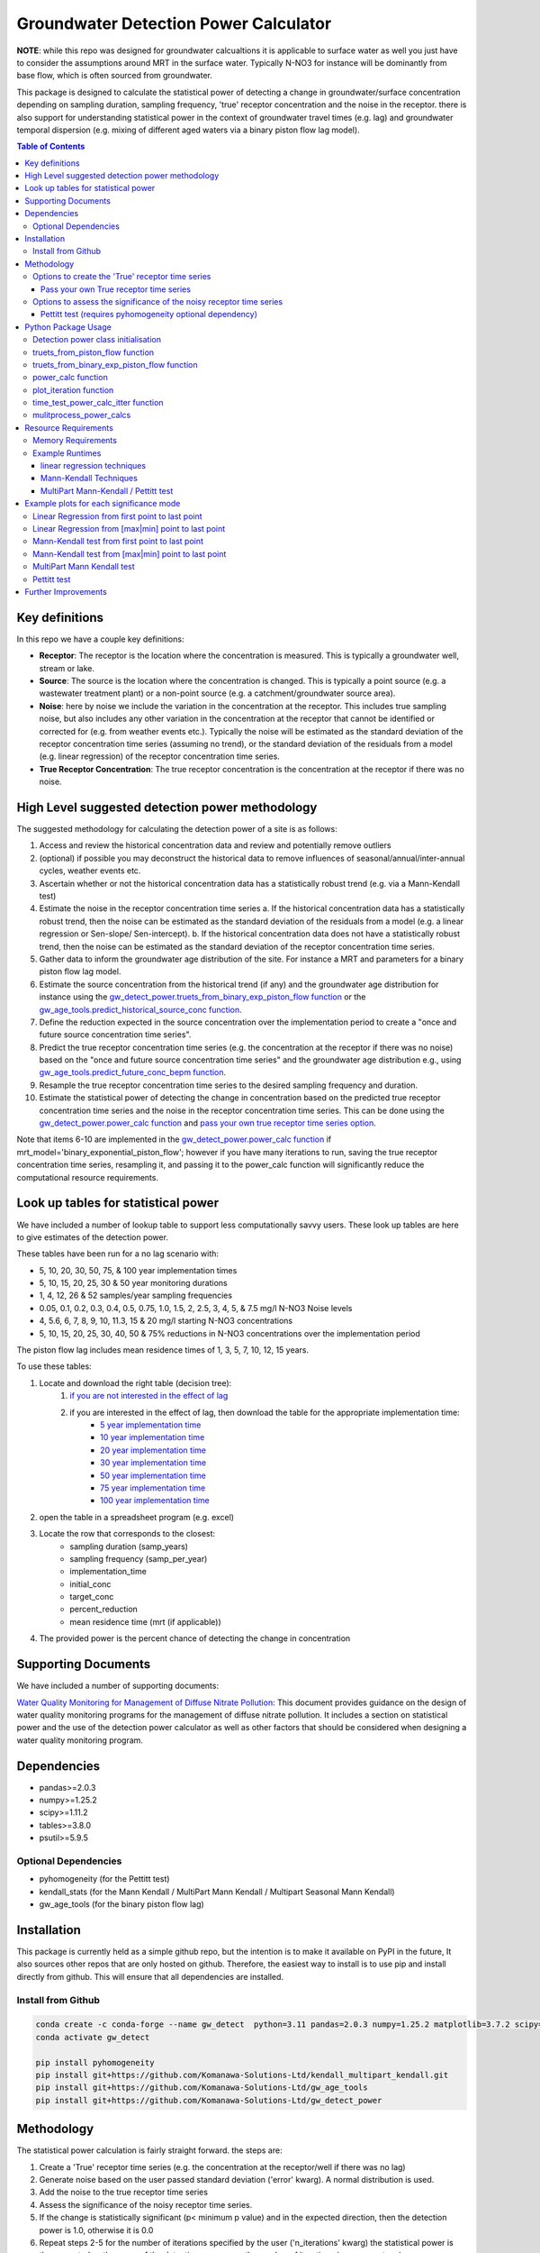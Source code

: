 Groundwater Detection Power Calculator
#######################################

.. figure:: figures/high_vs_low_detection_power.png
   :height: 400 px
   :align: center



**NOTE**: while this repo was designed for groundwater calcualtions it is applicable to surface water as well you just have to consider the assumptions around MRT in the surface water.  Typically N-NO3 for instance will be dominantly from base flow, which is often sourced from groundwater.

This package is designed to calculate the statistical power of detecting a change in groundwater/surface concentration
depending on sampling duration, sampling frequency, 'true' receptor concentration and the noise in the receptor.
there is also support for understanding statistical power in the context of groundwater travel times (e.g. lag)
and groundwater temporal dispersion (e.g. mixing of different aged waters via a binary piston flow lag model).


.. contents:: Table of Contents
    :depth: 3


Key definitions
==================

In this repo we have a couple key definitions:

* **Receptor**: The receptor is the location where the concentration is measured.  This is typically a groundwater well, stream or lake.
* **Source**: The source is the location where the concentration is changed.  This is typically a point source (e.g. a wastewater treatment plant) or a non-point source (e.g. a catchment/groundwater source area).
* **Noise**: here by noise we include the variation in the concentration at the receptor. This includes true sampling noise, but also includes any other variation in the concentration at the receptor that cannot be identified or corrected for (e.g. from weather events etc.). Typically the noise will be estimated as the standard deviation of the receptor concentration time series (assuming no trend), or the standard deviation of the residuals from a model (e.g. linear regression) of the receptor concentration time series.
* **True Receptor Concentration**: The true receptor concentration is the concentration at the receptor if there was no noise.

High Level suggested detection power methodology
=================================================

The suggested methodology for calculating the detection power of a site is as follows:

1. Access and review the historical concentration data and review and potentially remove outliers
2. (optional) if possible you may deconstruct the historical data to remove influences of seasonal/annual/inter-annual cycles, weather events etc.
3. Ascertain whether or not the historical concentration data has a statistically robust trend (e.g. via a Mann-Kendall test)
4. Estimate the noise in the receptor concentration time series
   a. If the historical concentration data has a statistically robust trend, then the noise can be estimated as the standard deviation of the residuals from a model (e.g. a linear regression or Sen-slope/ Sen-intercept).
   b. If the historical concentration data does not have a statistically robust trend, then the noise can be estimated as the standard deviation of the receptor concentration time series.
5. Gather data to inform the groundwater age distribution of the site.  For instance a MRT and parameters for a binary piston flow lag model.
6. Estimate the source concentration from the historical trend (if any) and the groundwater age distribution for instance using the `gw_detect_power.truets_from_binary_exp_piston_flow function <https://github.com/Komanawa-Solutions-Ltd/gw_detect_power#truets-from-binary-exp-piston-flow-function>`_ or the `gw_age_tools.predict_historical_source_conc function <https://github.com/Komanawa-Solutions-Ltd/gw_age_tools#predict-historical-source-conc>`_.
7. Define the reduction expected in the source concentration over the implementation period to create a "once and future source concentration time series".
8. Predict the true receptor concentration time series (e.g. the concentration at the receptor if there was no noise) based on the "once and future source concentration time series" and the groundwater age distribution e.g., using `gw_age_tools.predict_future_conc_bepm function <https://github.com/Komanawa-Solutions-Ltd/gw_age_tools#predict-historical-source-conc>`_.
9. Resample the true receptor concentration time series to the desired sampling frequency and duration.
10. Estimate the statistical power of detecting the change in concentration based on the predicted true receptor concentration time series and the noise in the receptor concentration time series.  This can be done using the `gw_detect_power.power_calc function <https://github.com/Komanawa-Solutions-Ltd/gw_detect_power#power-calc-function>`_ and `pass your own true receptor time series option <https://github.com/Komanawa-Solutions-Ltd/gw_detect_power#pass-your-own-true-receptor-time-series>`_.

Note that items 6-10 are implemented in the `gw_detect_power.power_calc function <https://github.com/Komanawa-Solutions-Ltd/gw_detect_power#power-calc-function>`_ if mrt_model='binary_exponential_piston_flow'; however if you have many iterations to run, saving the true receptor concentration time series, resampling it, and passing it to the power_calc function will significantly reduce the computational resource requirements.


Look up tables for statistical power
=====================================

We have included a number of lookup table to support less computationally savvy users. These look up tables are here to give estimates of the detection power.

These tables have been run for a no lag scenario with:

* 5, 10, 20, 30, 50, 75, & 100 year implementation times
* 5, 10, 15, 20, 25, 30 & 50 year monitoring durations
* 1, 4, 12, 26 & 52 samples/year sampling frequencies
* 0.05, 0.1, 0.2, 0.3, 0.4, 0.5, 0.75, 1.0, 1.5, 2, 2.5, 3, 4, 5, & 7.5 mg/l N-NO3 Noise levels
* 4, 5.6, 6, 7, 8, 9, 10, 11.3, 15 & 20 mg/l starting N-NO3 concentrations
* 5, 10, 15, 20, 25, 30, 40, 50 & 75% reductions in N-NO3 concentrations over the implementation period

The piston flow lag includes mean residence times of 1, 3, 5, 7, 10, 12, 15 years.

To use these tables:

1. Locate and download the right table (decision tree):
    1. `if you are not interested in the effect of lag <lookup_tables/no_lag_table.xlsx>`_
    2. if you are interested in the effect of lag, then download the table for the appropriate implementation time:
        * `5 year implementation time <lookup_tables/piston_flow_lag_table_imp_5.xlsx>`_
        * `10 year implementation time <lookup_tables/piston_flow_lag_table_imp_10.xlsx>`_
        * `20 year implementation time <lookup_tables/piston_flow_lag_table_imp_20.xlsx>`_
        * `30 year implementation time <lookup_tables/piston_flow_lag_table_imp_30.xlsx>`_
        * `50 year implementation time <lookup_tables/piston_flow_lag_table_imp_50.xlsx>`_
        * `75 year implementation time <lookup_tables/piston_flow_lag_table_imp_75.xlsx>`_
        * `100 year implementation time <lookup_tables/piston_flow_lag_table_imp_100.xlsx>`_
2. open the table in a spreadsheet program (e.g. excel)
3. Locate the row that corresponds to the closest:
    * sampling duration (samp_years)
    * sampling frequency (samp_per_year)
    * implementation_time
    * initial_conc
    * target_conc
    * percent_reduction
    * mean residence time (mrt (if applicable))
4. The provided power is the percent chance of detecting the change in concentration

Supporting Documents
=====================

We have included a number of supporting documents:

`Water Quality Monitoring for Management of Diffuse Nitrate Pollution <supporting_documents/Water_quality_monitoring_for_management_of_diffuse_nitrate_pollution_Final.pdf>`_: This document provides guidance on the design of water quality monitoring programs for the management of diffuse nitrate pollution.  It includes a section on statistical power and the use of the detection power calculator as well as other factors that should be considered when designing a water quality monitoring program.



Dependencies
==================

* pandas>=2.0.3
* numpy>=1.25.2
* scipy>=1.11.2
* tables>=3.8.0
* psutil>=5.9.5

Optional Dependencies
----------------------

* pyhomogeneity (for the Pettitt test)
* kendall_stats (for the Mann Kendall / MultiPart Mann Kendall / Multipart Seasonal Mann Kendall)
* gw_age_tools (for the binary piston flow lag)


Installation
==================

This package is currently held as a simple github repo,
but the intention is to make it available on PyPI in the future, It also sources other repos that are only hosted on
github.  Therefore, the easiest way to install is to use pip and install directly from github.  This will ensure that
all dependencies are installed.

Install from Github
----------------------

.. code-block:: bash

    conda create -c conda-forge --name gw_detect  python=3.11 pandas=2.0.3 numpy=1.25.2 matplotlib=3.7.2 scipy=1.11.2 pytables=3.8.0 psutil=5.9.5
    conda activate gw_detect

    pip install pyhomogeneity
    pip install git+https://github.com/Komanawa-Solutions-Ltd/kendall_multipart_kendall.git
    pip install git+https://github.com/Komanawa-Solutions-Ltd/gw_age_tools
    pip install git+https://github.com/Komanawa-Solutions-Ltd/gw_detect_power


Methodology
================

The statistical power calculation is fairly straight forward.  the steps are:

1. Create a 'True' receptor time series (e.g. the concentration at the receptor/well if there was no lag)
2. Generate noise based on the user passed standard deviation ('error' kwarg).  A normal distribution is used.
3. Add the noise to the true receptor time series
4. Assess the significance of the noisy receptor time series.
5. If the change is statistically significant (p< minimum p value) and in the expected direction, then the detection power is 1.0, otherwise it is 0.0
6. Repeat steps 2-5 for the number of iterations specified by the user ('n_iterations' kwarg) the statistical power is then reported as the mean of the detection power over the number of iterations (as a percentage).


Options to create the 'True' receptor time series
-------------------------------------------------------

We have implemented four different options to create the 'True' receptor time series.  These are:

* Simple linear reductions between initial and target concentration
* Simple linear reductions concentration with a Piston Flow lag with a positive, negative, or no previous slope (see 'true_ts_from_piston_flow' function)
* Simple linear reductions with an single or binary exponential piston flow lag with a positive or no previous slope (see 'truets_from_binary_exp_piston_flow' function)

Pass your own True receptor time series
^^^^^^^^^^^^^^^^^^^^^^^^^^^^^^^^^^^^^^^^^^

the user is able to pass a bespoke receptor time series to the function. This is done by passing a numpy array to the 'true_conc_ts' kwarg, mrt_model='pass_true_conc'. All other kwargs except 'idv', and 'error' must be set as None. The sampling rate will be assumed to be the same as the passed receptor concentration.  That is a true_conc_ts with 20 values will have the randomly generated error added to each value and then be assessed for statistical power. An example of this behaviour is show in the figure below.

.. figure:: figures/linear-regression_iteration.png
   :height: 500 px
   :align: center

Options to assess the significance of the noisy receptor time series
--------------------------------------------------------------------------

These are listed in the order of increasing computational cost.

* Linear regression from the first point to the last point (detection is a significant slope in the expected direction)
* Linear regression from the [max|min] point to the last point (detection is a significant slope in the expected direction)
* Mann-Kendall test from the first point to the last point (requires kendall_stats optional dependency) (detection is a significant slope in the expected direction)
* Mann-Kendall test from the [max|min] point to the last point (requires kendall_stats optional dependency) (detection is a significant slope in the expected direction)
* MultiPart Mann Kendall/Multipart Seasonal Mann Kendall (requires kendall_stats optional dependency) here if the process identifies any significant breakpoints (within the alpha, no_trend_alpha, and expected slopes) the test records detection. See `kendall_stats <https://github.com/Komanawa-Solutions-Ltd/kendall_multipart_kendall#multipartkendall>`_ for more details

Pettitt test (requires pyhomogeneity optional dependency)
^^^^^^^^^^^^^^^^^^^^^^^^^^^^^^^^^^^^^^^^^^^^^^^^^^^^^^^^^^^^^

The pettitt test is much better a identifying step changes in the data rather than slow decreases in concentration.
This can cause unexpected behaviour as compared to the other change detection tests. As an example see the
figure below:

.. figure:: figures/pettitt_test.png
   :height: 500 px
   :align: center

Based on this we do not suggest using the Pettitt test in conjunction with the lag models, which are designed to
identify slow decreases in concentration.  However, the Pettitt test is included for completeness.

Note that the pettit test requires an additional parameter nsims_pettit.  This is the number of simulations to run to estimate the p value.  The default is 2000, but this can be increased to improve the accuracy of the p value or decreased to reduce the computational burden. in support the run times of a single pettitt test (recall it will be run self.nsims times) is shown below:

* 2 pettitt simulations: 8.0e-4 seconds
* 20 pettitt simulations: 3.0e-3 seconds
* 200 pettitt simulations: 2.5e-2 seconds
* 2000 pettitt simulations: 2.4e-1 seconds
* 20000 pettitt simulations: 2.5 seconds

the effect on the pvalue is shown in the figure below:

.. figure:: figures/pettitt_test_nitter.png
   :height: 500 px
   :align: center


Python Package Usage
======================

Detailed documentation is available in the docstrings of the functions and classes.
The following is a brief overview of the package.

Detection power class initialisation
-----------------------------------------------------

.. code-block::python

    from gw_detect_power import DetectionPowerCalculator
    import logging

    dpc = DetectionPowerCalculator(
        significance_mode='linear-regression', nsims=1000, min_p_value=0.05, min_samples=10,
        expect_slope='auto', # usage depends on significance_mode
        # kwargs only for significance_mode='n-section-mann-kendall'
        nparts=None, min_part_size=10, no_trend_alpha=0.50,
        # kwargs only for significance_mode='pettitt-test'
        nsims_pettit=2000,
        # kwargs used for multiprocessing
        ncores=None, log_level=logging.INFO,
        # power_calc return options
        return_true_conc=False, return_noisy_conc_itters=0)


truets_from_piston_flow function
-----------------------------------------------------

This function provides a simple way to generate a true receptor time series with a piston flow lag.  An example follows, for more details see the docstring. Note that there is no mixing of different aged water in this model.

.. code-block::python

    import matplotlib.pyplot as plt
    import numpy as np
    from gw_detect_power import DetectionPowerCalculator

    dpc = DetectionPowerCalculator()
    output = dpc.truets_from_piston_flow(mrt=12, initial_conc=5, target_conc=2.4,
                                prev_slope=1, max_conc=15, samp_per_year=4, samp_years=20,
                                    implementation_time=5)
    true_conc_ts=output[0]
    max_conc = output[1]
    max_conc_time=output[2]
    frac_p2=output[3] # dummy value
    fig, ax = plt.subplots(figsize=(5,5))
    ax.plot(np.arange(len(true_conc_ts))/4, true_conc_ts, label='true conc', marker='.')
    ax.axvline(max_conc_time, color='k', linestyle='--', label='max conc time')
    ax.axhline(max_conc, color='k', linestyle=':', label='max conc')
    ax.set_xlabel('time years')
    ax.set_ylabel('concentration')
    ax.legend()
    fig.tight_layout()
    plt.show()

.. figure:: figures/piston_flow.png
   :height: 500 px
   :align: center

truets_from_binary_exp_piston_flow function
-----------------------------------------------------

This function provides an easy method to generate true receptor time series from a binary exponential piston flow lag model.  An example follows, for more details see the docstring and see the `gw_age_tools repo <https://github.com/Komanawa-Solutions-Ltd/gw_age_tools>`_ for more details on the binary exponential piston flow lag model.

.. code-block:: python

    import matplotlib.pyplot as plt
    import numpy as np

    from gw_detect_power import DetectionPowerCalculator

    dpc = DetectionPowerCalculator()
    output = dpc.truets_from_binary_exp_piston_flow(mrt=15,
                                                    mrt_p1=10,
                                                    frac_p1=0.7,
                                                    f_p1=0.7, f_p2=0.5,
                                                    initial_conc=5.6, target_conc=2.4,
                                                    prev_slope=0.5,
                                                    max_conc=20,
                                                    min_conc=1,
                                                    samp_per_year=4, samp_years=30,
                                                    implementation_time=5, past_source_data=None,
                                                    return_extras=False, low_mem=False,
                                                    precision=2)

    true_conc_ts = output[0]
    max_conc = output[1]
    max_conc_time = output[2]
    frac_p2 = output[3]  # dummy value
    fig, ax = plt.subplots(figsize=(5, 5))
    ax.plot(np.arange(len(true_conc_ts)) / 4, true_conc_ts, label='true conc', marker='.')
    ax.axvline(max_conc_time, color='k', linestyle='--', label='max conc time')
    ax.axhline(max_conc, color='k', linestyle=':', label='max conc')
    ax.set_xlabel('time years')
    ax.set_ylabel('concentration')
    ax.legend()
    fig.tight_layout()
    plt.show()
    plt.close(fig)

.. figure:: figures/binary_piston_flow.png
   :height: 500 px
   :align: center

power_calc function
-----------------------------------------------------

The power calc function is the base function for the DetectionPowerCalculator class. An example follows, for more details see the docstring.

.. code-block:: python

    from gw_detect_power import DetectionPowerCalculator

    dpc = DetectionPowerCalculator()
    out = dpc.power_calc(idv='true',
                   error=0.5,
                   mrt_model='binary_exponential_piston_flow',
                   samp_years=10,
                   samp_per_year=10,
                   implementation_time=5,
                   initial_conc=10,
                   target_conc=5,
                   prev_slope=1,
                   max_conc=25,
                   min_conc=1,
                   mrt=5,
                   #
                   mrt_p1=3,
                   frac_p1=0.7,
                   f_p1=0.7,
                   f_p2=0.7,
                   #
                   true_conc_ts=None,
                   seed=558)



Output (pd.Series)

>>> idv                                              true
>>> power                                           100.0
>>> max_conc                                    11.644864
>>> max_conc_time                                     2.3
>>> error                                             0.5
>>> mrt_model              binary_exponential_piston_flow
>>> samp_years                                         10
>>> samp_per_year                                      10
>>> implementation_time                                 5
>>> initial_conc                                       10
>>> target_conc                                         5
>>> previous_slope                                      1
>>> max_conc_lim                                       25
>>> min_conc_lim                                        1
>>> mrt                                                 5
>>> mrt_p1                                              3
>>> frac_p1                                           0.7
>>> f_p1                                              0.7
>>> f_p2                                              0.7
>>> seed                                              558
>>> mrt_p2                                       9.666667
>>> python_error                                     None
>>> dtype: object


plot_iteration function
-----------------------------------------------------

We have provided a simple function to plot a single iteration of the power calculation.  This function is called DetectionPowerCalculator.plot_iteration it is based on the power_calc function, but only runs a single iteration. The run is for a single threaded process only.  An example follows.  Example plots are available in the example plots section below.

.. code-block:: python

    dp = DetectionPowerCalculator(significance_mode='mann-kendall', expect_slope='auto', nsims=100,
                                      nparts=None, return_true_conc=True,
                                      return_noisy_conc_itters=1)
    output = dp.power_calc(idv=mode, error=0.5, true_conc_ts=data, mrt_model='pass_true_conc')
    fig, ax = dp.plot_iteration(output['noisy_conc'].iloc[:, 0], output['true_conc'])
    ax.set_title(f'{mode} power: {output["power"]["power"]}')
    fig.tight_layout()
    plt.show()


time_test_power_calc_itter function
-----------------------------------------------------

Depending on the methodology used power calculations can take a significant amount of time. Therefore we have provided
a function to quickly estimate the time a given power calculation will take.  This function is called DetectionPowerCalculator,time_test_power_calc_itter it is based on the power_calc function, but only runs a user specified number of iterations (instead of DetectionPowerCalculator.nsims, default=10). The run is for a single threaded process only.

usage is as follows:

.. code-block:: python

    from gw_detect_power import DetectionPowerCalculator

    dpc = DetectionPowerCalculator(
        significance_mode='n-section-mann-kendall', nsims=1000,
        expect_slope=[1, 0, -1], nparts=3, min_part_size=10, no_trend_alpha=0.50,
        return_true_conc=True, return_noisy_conc_itters=3)

    dpc.time_test_power_calc_itter(
               testnitter=5, # only run 5 change detection iterations instead of 1000 as per dpc.nsims
               # all the following are kwargs for the DetectionPowerCalculator.power_calc function
               idv='true',
               error=error_val,
               mrt_model='binary_exponential_piston_flow',
               samp_years=samp_years,
               samp_per_year=10,
               implementation_time=5,
               initial_conc=10,
               target_conc=5,
               prev_slope=1,
               max_conc=25,
               min_conc=1,
               mrt=5,
               #
               mrt_p1=3,
               frac_p1=0.7,
               f_p1=0.7,
               f_p2=0.7,
               #
               true_conc_ts=None,
               seed=558
    )

output:

>>> "time per iteration: 0.15203397274017333 s. based on 10 iterations"
>>> "with set number of iterations: 1000 it will take 2.5338995456695557 s to run the power calc"

mulitprocess_power_calcs
-----------------------------------------------------

As specified before detection power calculations can take a significant amount of time, particularly if the user is using a more computationally intensive methodology (e.g. the Pettitt test or multipoint mann kendall tests).  Therefore we have provided a function to run multiple power calculations in parallel.  This function is called DetectionPowerCalculator.mulitprocess_power_calcs it is based on the power_calc function, but runs multiple power calculations in parallel. An example of its use is shown below:

Note that the outputs include a 'python_error' column which contains the traceback for any errors that occur during the power calculation.  This is useful for debugging.

.. code-block:: python

    from gw_detect_power import DetectionPowerCalculator

    dpc = DetectionPowerCalculator(
        significance_mode='mann-kendall', nsims=1000,
        expect_slope='auto',
        ncores=3,  # maximum number of cores to use
        return_true_conc=True, return_noisy_conc_itters=3
        # even though these are set, the true and noisy concs are not returned for multiprocessing runs
    )

    id_vals = []
    error_vals = []
    samp_years_vals = []
    implementation_time_vals = []

    # build runs
    for error in [0.5, 1]:
        for samp_years in [10, 20, 30]:
            for imp_year in [5, 10]:
                id_vals.append(f'{error}_{samp_years}_{imp_year}')
                error_vals.append(error)
                samp_years_vals.append(samp_years)
                implementation_time_vals.append(imp_year)

    dpc.mulitprocess_power_calcs(
        outpath=None,  # don't save the output
        id_vals=id_vals,
        error_vals=error_vals,
        samp_years_vals=samp_years_vals,
        samp_per_year_vals=12,  # use monthly sampling frequency for all runs
        implementation_time_vals=implementation_time_vals,
        initial_conc_vals=6,  # use 6 mg/l as the initial concentration for all runs
        target_conc_vals=2.4,  # use 2.4 mg/l as the target concentration for all runs
        previous_slope_vals=0,
        max_conc_vals=25,
        min_conc_vals=1,
        mrt_model_vals='binary_exponential_piston_flow',
        mrt_vals=10,
        mrt_p1_vals=10,
        frac_p1_vals=1,
        f_p1_vals=0.7,
        f_p2_vals=0.7,  # dummy value as frac_p1_vals=1
        true_conc_ts_vals=None,
        seed=5585,
        run=True,  # if run=False, the power calculations will not be run, but the kwargs will be returned it is useful to
        # set run=False when testing the kwargs before a large run.
    )

Resource Requirements
=======================

The Detection power calculator can use substantial resources depending on the number of iterations and the significance mode used. In general the significance mode efficiency is as follows:

1. Linear regression based techniques
2. Mann-Kendall based techniques
3. Pettitt test
4. MultiPart Mann-Kendal

We have implemented an efficiency mode to decrease the computational resource requirements. The effect of the mode depends on the significance test

For linear regression and Mann-Kendall techniques the efficiency mode first calculates the pvalue and sign for the true (noise free) concentration time series. If the pvalue is greater than the minimum pvalue then the power is set to 0.0 and the power calculations are not run on the noisy concentration time series.  This can significantly decrease the computational resource requirements.

For the MultiPart Mann-Kendall efficiency mode both calculates the trend detection on the true time series (and then returns a power of 0 if the trend is not detected) and reduces the number of possible breakpoints that are assessed by creating a possible window to test each breakpoint. This window is defined by the maximum of:

* the minimum number of breakpoints to test (mpmk_efficent_min)
* or as a fraction of the length of the full time series (mpmk_window).

Note that you can also and independently set the step size of the breakpoints (mpmk_check_step) (e.g a step size of 1 will test every possible breakpoint, a step size of 2 will test every second breakpoint etc.).  For more information see the docstring, the docstring of the MultiPartMannKendall class, and the `kendall_stats repo <https://github.com/Komanawa-Solutions-Ltd/kendall_multipart_kendall>`_. Where both a mpmk_window and a check_step>1 is passed the mpmk_window will be used to define the window size and the check_step will be used to define the step size within the window. The minimum number of breakpoints to test (mpmk_efficent_min) is always respected (i.e. if the window size is less than the minimum number of breakpoints to test, then the window size will be increased to the minimum number of breakpoints to test, but the space between breakpoints will still be defined by check_step).

For the Pettitt test the efficiency mode is not yet implemented.

Memory Requirements
----------------------
For linear regression techniques the memory requirement is relatively minor

For mann-kendall techniques the memory requirement is proportional to the number of samples in the time series. For all Mann-Kendall techniques the program must calculate the "s_array" which is the difference between all pairs of samples.  The s_array is a square matrix with the number of rows and columns equal to the number of samples in the time series.  Therefore the memory requirement is:

* N: 4 * s_array memory
* 50: 8e-05 gb
* 100: 0.00032 gb
* 500: 0.008 gb
* 1,000: 0.032 gb
* 5,000: 0.8 gb
* 10,000: 3.2 gb
* 25,000: 20.0 gb
* 50,000: 80.0 gb

We have not assessed the Pettitt test memory requirements.

Example Runtimes
----------------------

The following table shows the run time for a single iteration of the power calculation for each significance mode.  Note that the resource requirements are for a single threaded process. The table of processing times was run on a single thread (11th Gen Intel(R) Core(TM) i5-11500H @ 2.90GHz with 32 GB of DDR4 RAM). The results are in seconds.  For these tests we set the following variables:

.. code-block:: python

    # constants
    nsims = 10
    mpmk_check_step = 1
    mpmk_efficent_min = 10
    mpmk_window = 0.05
    nsims_pettit = 2000

    # iterables
    methods = DetectionPowerCalculator.implemented_significance_modes
    ndata = [50, 100, 500, 1000, 5000]
    efficency_modes = [True, False]

If you want a processing time table for a different machine run:

.. code-block:: python

    from pathlib import Path
    from gw_detect_power.timetest import timeit_test
    data = timeit_test()
    data.to_csv(Path.home().joinpath('Downloads', 'timeit_test_results.txt'))

Note that this may take some time

linear regression techniques
^^^^^^^^^^^^^^^^^^^^^^^^^^^^^^^

+--------+-------------------+----------------------------+----------------------------+
| n data | linear-regression | linear-regression-from-max | linear-regression-from-min |
+========+===================+============================+============================+
| 50     | 1.01E-03          | 8.62E-04                   | 8.33E-04                   |
+--------+-------------------+----------------------------+----------------------------+
| 100    | 1.03E-03          | 8.91E-04                   | 8.74E-04                   |
+--------+-------------------+----------------------------+----------------------------+
| 500    | 1.28E-03          | 1.11E-03                   | 9.72E-04                   |
+--------+-------------------+----------------------------+----------------------------+
| 1000   | 1.26E-03          | 1.10E-03                   | 1.10E-03                   |
+--------+-------------------+----------------------------+----------------------------+
| 5000   | 2.69E-03          | 2.03E-03                   | 2.01E-03                   |
+--------+-------------------+----------------------------+----------------------------+


Mann-Kendall Techniques
^^^^^^^^^^^^^^^^^^^^^^^^^^^^^^^

+--------+--------------+-----------------------+-----------------------+
| n data | mann-kendall | mann-kendall-from-max | mann-kendall-from-min |
+========+==============+=======================+=======================+
| 50     | 3.45E-03     | 3.26E-03              | 3.20E-03              |
+--------+--------------+-----------------------+-----------------------+
| 100    | 3.82E-03     | 3.32E-03              | 3.33E-03              |
+--------+--------------+-----------------------+-----------------------+
| 500    | 1.27E-02     | 5.70E-03              | 5.44E-03              |
+--------+--------------+-----------------------+-----------------------+
| 1000   | 5.82E-02     | 1.31E-02              | 1.25E-02              |
+--------+--------------+-----------------------+-----------------------+
| 5000   | 1.58E+01     | 1.79E+00              | 1.79E+00              |
+--------+--------------+-----------------------+-----------------------+


MultiPart Mann-Kendall / Pettitt test
^^^^^^^^^^^^^^^^^^^^^^^^^^^^^^^^^^^^^^

+--------+----------------+------------------------+--------------+
| n data | efficency_mode | n-section-mann-kendall | pettitt-test |
+========+================+========================+==============+
| 50     | True           | 5.71E-02               | na           |
+--------+----------------+------------------------+--------------+
| 50     | False          | 9.27E-02               | 8.91E-01     |
+--------+----------------+------------------------+--------------+
| 100    | True           | 6.92E-02               | na           |
+--------+----------------+------------------------+--------------+
| 100    | False          | 2.38E-01               | 9.36E-01     |
+--------+----------------+------------------------+--------------+
| 500    | True           | 3.95E-01               | na           |
+--------+----------------+------------------------+--------------+
| 500    | False          | 1.80E+00               | 1.35E+00     |
+--------+----------------+------------------------+--------------+
| 1000   | True           | 1.22E+00               |  na          |
+--------+----------------+------------------------+--------------+
| 1000   | False          | 5.91E+00               | 1.83E+00     |
+--------+----------------+------------------------+--------------+
| 5000   | True           | 1.21E+02               |  na          |
+--------+----------------+------------------------+--------------+
| 5000   | False          | 5.47E+02               | 5.88E+00     |
+--------+----------------+------------------------+--------------+



Example plots for each significance mode
===========================================

Linear Regression from first point to last point
-----------------------------------------------------

.. figure:: figures/linear-regression_iteration.png
   :height: 500 px
   :align: center

Linear Regression from [max|min] point to last point
-----------------------------------------------------

.. figure:: figures/linear-regression-from-min_iteration.png
   :height: 500 px
   :align: center


.. figure:: figures/linear-regression-from-max_iteration.png
   :height: 500 px
   :align: center


Mann-Kendall test from first point to last point
-----------------------------------------------------

.. figure:: figures/mann-kendall_iteration.png
   :height: 500 px
   :align: center


Mann-Kendall test from [max|min] point to last point
-----------------------------------------------------

.. figure:: figures/mann-kendall-from-min_iteration.png
   :height: 500 px
   :align: center


.. figure:: figures/mann-kendall-from-max_iteration.png
   :height: 500 px
   :align: center

MultiPart Mann Kendall test
-----------------------------------------------------

.. figure:: figures/n-section-mann-kendall_iteration.png
   :height: 500 px
   :align: center

Pettitt test
-----------------------------------------------------

.. figure:: figures/pettitt-test_iteration.png
   :height: 500 px
   :align: center



Further Improvements
======================

if time/interest allows we would like to implement the following improvements:

* implement a paired t-test for a counter factual approach

If you have any suggestions for improvements please let us know by raising an issue on the github repo.